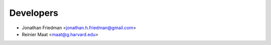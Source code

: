 ==========
Developers
==========

* Jonathan Friedman <jonathan.h.friedman@gmail.com>
* Reinier Maat <maat@g.harvard.edu>
